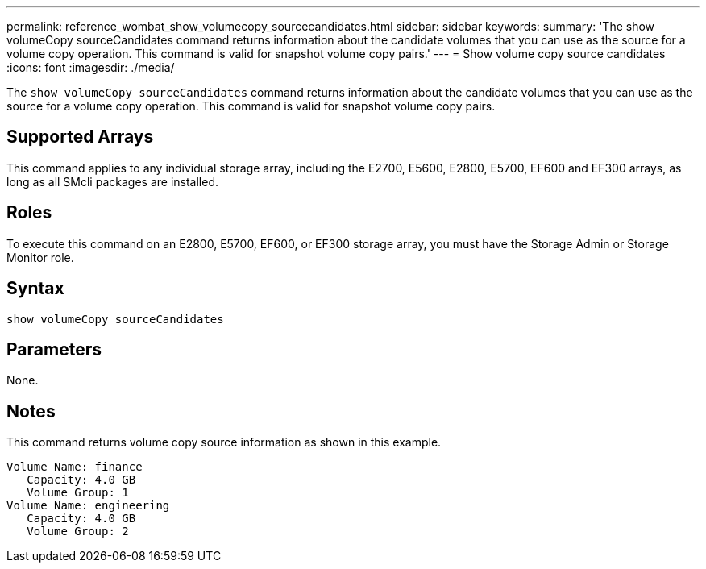 ---
permalink: reference_wombat_show_volumecopy_sourcecandidates.html
sidebar: sidebar
keywords: 
summary: 'The show volumeCopy sourceCandidates command returns information about the candidate volumes that you can use as the source for a volume copy operation. This command is valid for snapshot volume copy pairs.'
---
= Show volume copy source candidates
:icons: font
:imagesdir: ./media/

[.lead]
The `show volumeCopy sourceCandidates` command returns information about the candidate volumes that you can use as the source for a volume copy operation. This command is valid for snapshot volume copy pairs.

== Supported Arrays

This command applies to any individual storage array, including the E2700, E5600, E2800, E5700, EF600 and EF300 arrays, as long as all SMcli packages are installed.

== Roles

To execute this command on an E2800, E5700, EF600, or EF300 storage array, you must have the Storage Admin or Storage Monitor role.

== Syntax

----
show volumeCopy sourceCandidates
----

== Parameters

None.

== Notes

This command returns volume copy source information as shown in this example.

----
Volume Name: finance
   Capacity: 4.0 GB
   Volume Group: 1
Volume Name: engineering
   Capacity: 4.0 GB
   Volume Group: 2
----
